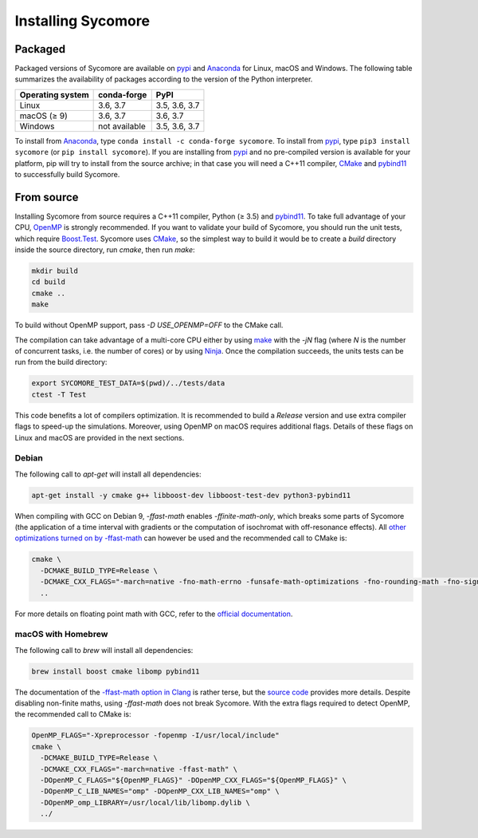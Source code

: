Installing Sycomore
===================

Packaged
--------

Packaged versions of Sycomore are available on `pypi`_ and `Anaconda`_ for Linux, macOS and Windows. The following table summarizes the availability of packages according to the version of the Python interpreter.

+------------------+---------------+---------------+
| Operating system | conda-forge   | PyPI          |
+==================+===============+===============+
| Linux            | 3.6, 3.7      | 3.5, 3.6, 3.7 |
+------------------+---------------+---------------+
| macOS (≥ 9)      | 3.6, 3.7      | 3.6, 3.7      |
+------------------+---------------+---------------+
| Windows          | not available | 3.5, 3.6, 3.7 |
+------------------+---------------+---------------+

To install from `Anaconda`_, type ``conda install -c conda-forge sycomore``. To install from `pypi`_, type ``pip3 install sycomore`` (or ``pip install sycomore``). If you are installing from `pypi`_ and no pre-compiled version is available for your platform, pip will try to install from the source archive; in that case you will need a C++11 compiler, `CMake`_ and `pybind11`_ to successfully build Sycomore.

From source
-----------

Installing Sycomore from source requires a C++11 compiler, Python (≥ 3.5) and `pybind11`_. To take full advantage of your CPU, `OpenMP`_ is strongly recommended. If you want to validate your build of Sycomore, you should run the unit tests, which require `Boost.Test`_. Sycomore uses `CMake`_, so the simplest way to build it would be to create a *build* directory inside the source directory, run *cmake*, then run *make*:

.. code-block:: shell
  
  mkdir build
  cd build
  cmake ..
  make

To build without OpenMP support, pass *-D USE_OPENMP=OFF* to the CMake call.

The compilation can take advantage of a multi-core CPU either by using `make`_ with the *-jN* flag (where *N* is the number of concurrent tasks, i.e. the number of cores) or by using `Ninja`_. Once the compilation succeeds, the units tests can be run from the build directory:

.. code-block:: shell
  
  export SYCOMORE_TEST_DATA=$(pwd)/../tests/data
  ctest -T Test

This code benefits a lot of compilers optimization. It is recommended to build a *Release* version and use extra compiler flags to speed-up the simulations. Moreover, using OpenMP on macOS requires additional flags. Details of these flags on Linux and macOS are provided in the next sections.

Debian
......

The following call to *apt-get* will install all dependencies:

.. code-block:: shell
  
  apt-get install -y cmake g++ libboost-dev libboost-test-dev python3-pybind11

When compiling with GCC on Debian 9, *-ffast-math* enables *-ffinite-math-only*, which breaks some parts of Sycomore (the application of a time interval with gradients or the computation of isochromat with off-resonance effects). All `other optimizations turned on by -ffast-math`_ can however be used and the recommended call to CMake is:

.. code-block:: shell
  
  cmake \
    -DCMAKE_BUILD_TYPE=Release \
    -DCMAKE_CXX_FLAGS="-march=native -fno-math-errno -funsafe-math-optimizations -fno-rounding-math -fno-signaling-nans -fcx-limited-range -fexcess-precision=fast -D__FAST_MATH__" \
    ..

For more details on floating point math with GCC, refer to the `official documentation`_.

macOS with Homebrew
...................

The following call to `brew` will install all dependencies:

.. code-block:: shell
  
  brew install boost cmake libomp pybind11

The documentation of the `-ffast-math option in Clang`_ is rather terse, but the `source code`_ provides more details. Despite disabling non-finite maths, using *-ffast-math* does not break Sycomore. With the extra flags required to detect OpenMP, the recommended call to CMake is:

.. code-block:: shell
  
  OpenMP_FLAGS="-Xpreprocessor -fopenmp -I/usr/local/include"
  cmake \
    -DCMAKE_BUILD_TYPE=Release \
    -DCMAKE_CXX_FLAGS="-march=native -ffast-math" \
    -DOpenMP_C_FLAGS="${OpenMP_FLAGS}" -DOpenMP_CXX_FLAGS="${OpenMP_FLAGS}" \
    -DOpenMP_C_LIB_NAMES="omp" -DOpenMP_CXX_LIB_NAMES="omp" \
    -DOpenMP_omp_LIBRARY=/usr/local/lib/libomp.dylib \
    ../

.. _Anaconda: https://www.anaconda.com/distribution/
.. _Boost.Test: https://www.boost.org/doc/libs/release/libs/test/
.. _CMake: https://cmake.org/
.. _-ffast-math option in Clang: https://clang.llvm.org/docs/UsersManual.html#cmdoption-ffast-math
.. _make: https://www.gnu.org/software/make/
.. _Ninja: https://ninja-build.org/
.. _official documentation: https://gcc.gnu.org/wiki/FloatingPointMath
.. _OpenMP: https://www.openmp.org/
.. _other optimizations turned on by -ffast-math: https://gcc.gnu.org/onlinedocs/gcc-8.2.0/gcc/Optimize-Options.html#index-ffast-math
.. _pybind11: http://pybind11.readthedocs.io/
.. _pypi: https://pypi.org/project/sycomore/
.. _source code: https://github.com/llvm-mirror/clang/blob/release_80/lib/Driver/ToolChains/Clang.cpp#L2278-L2288
.. _wheel: https://pythonwheels.com/
